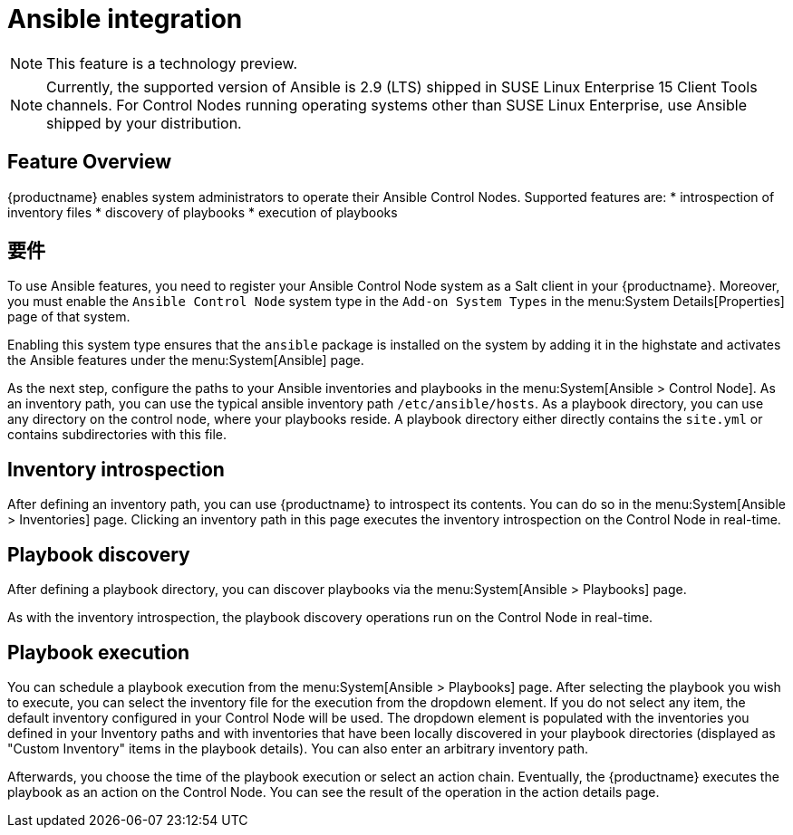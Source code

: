 [[ansible-integration]]
= Ansible integration

[NOTE]
====
This feature is a technology preview.
====

[NOTE]
====
Currently, the supported version of Ansible is 2.9 (LTS) shipped in SUSE Linux Enterprise 15 Client Tools channels. For Control Nodes running operating systems other than SUSE Linux Enterprise, use Ansible shipped by your distribution.
====

[[at.ansible.overview]]
== Feature Overview

{productname} enables system administrators to operate their Ansible Control Nodes. Supported features are:
* introspection of inventory files
* discovery of playbooks
* execution of playbooks


[[at.ansible.requirements]]
== 要件

To use Ansible features, you need to register your Ansible Control Node system as a Salt client in your {productname}. Moreover, you must enable the ``Ansible Control Node`` system type in the [guimenu]``Add-on System Types`` in the menu:System Details[Properties] page of that system.

Enabling this system type ensures that the ``ansible`` package is installed on the system by adding it in the highstate and activates the Ansible features under the menu:System[Ansible] page.

As the next step, configure the paths to your Ansible inventories and playbooks in the menu:System[Ansible > Control Node]. As an inventory path, you can use the typical ansible inventory path [literal]``/etc/ansible/hosts``. As a playbook directory, you can use any directory on the control node, where your playbooks reside. A playbook directory either directly contains the [literal]``site.yml`` or contains subdirectories with this file.


[[at.ansible.inventory-introspection]]
== Inventory introspection
After defining an inventory path, you can use {productname} to introspect its contents. You can do so in the menu:System[Ansible > Inventories] page. Clicking an inventory path in this page executes the inventory introspection on the Control Node in real-time.


[[at.ansible.playbook-discovery]]
== Playbook discovery
After defining a playbook directory, you can discover playbooks via the menu:System[Ansible > Playbooks] page.

As with the inventory introspection, the playbook discovery operations run on the Control Node in real-time.


[[at.ansible.playbook-execution]]
== Playbook execution
You can schedule a playbook execution from the menu:System[Ansible > Playbooks] page. After selecting the playbook you wish to execute, you can select the inventory file for the execution from the dropdown element. If you do not select any item, the default inventory configured in your Control Node will be used. The dropdown element is populated with the inventories you defined in your Inventory paths and with inventories that have been locally discovered in your playbook directories (displayed as "Custom Inventory" items in the playbook details). You can also enter an arbitrary inventory path.

Afterwards, you choose the time of the playbook execution or select an action chain. Eventually, the {productname} executes the playbook as an action on the Control Node. You can see the result of the operation in the action details page.
